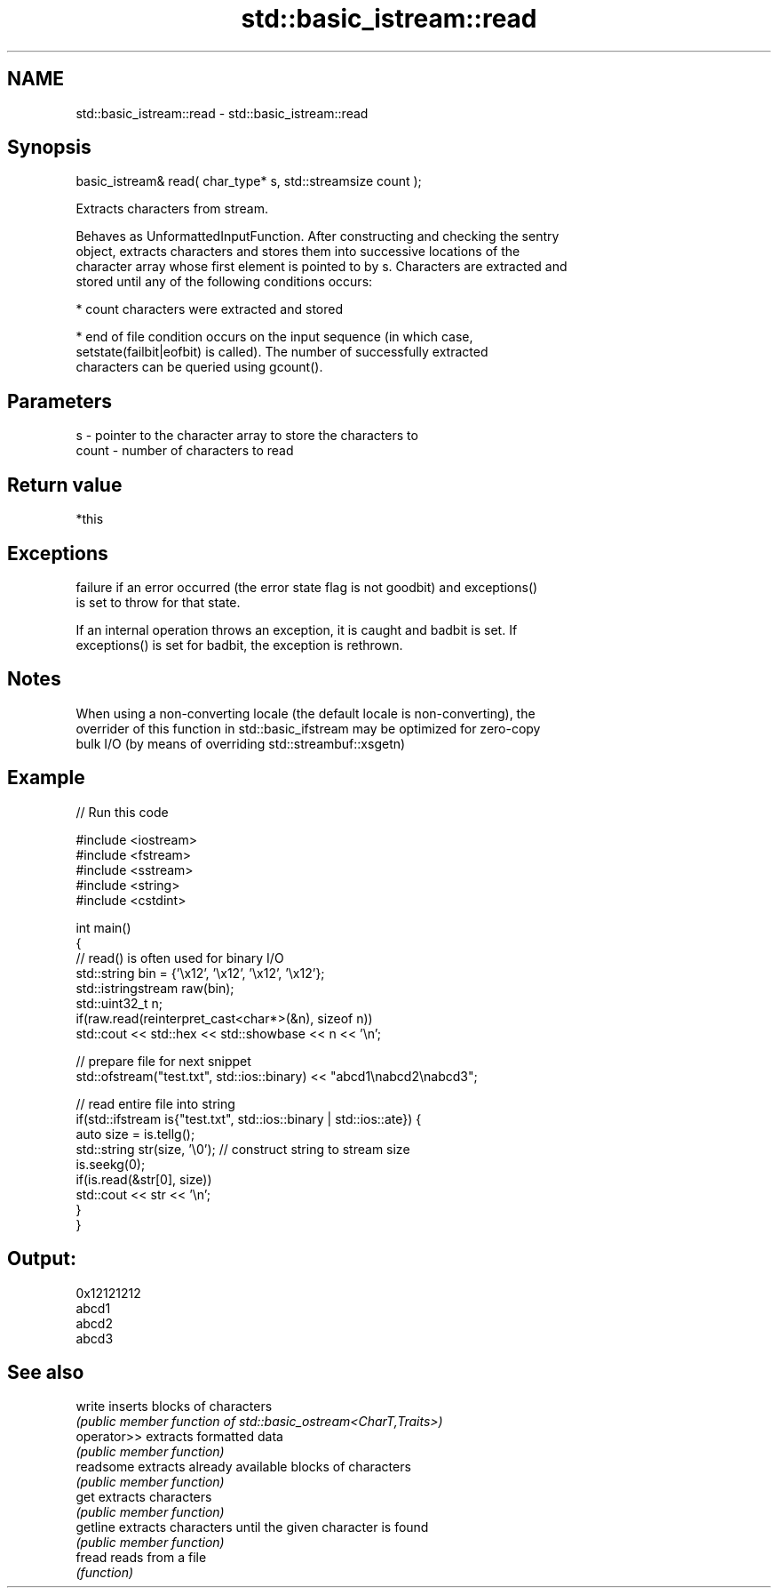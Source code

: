 .TH std::basic_istream::read 3 "2020.11.17" "http://cppreference.com" "C++ Standard Libary"
.SH NAME
std::basic_istream::read \- std::basic_istream::read

.SH Synopsis
   basic_istream& read( char_type* s, std::streamsize count );

   Extracts characters from stream.

   Behaves as UnformattedInputFunction. After constructing and checking the sentry
   object, extracts characters and stores them into successive locations of the
   character array whose first element is pointed to by s. Characters are extracted and
   stored until any of the following conditions occurs:

     * count characters were extracted and stored

     * end of file condition occurs on the input sequence (in which case,
       setstate(failbit|eofbit) is called). The number of successfully extracted
       characters can be queried using gcount().

.SH Parameters

   s     - pointer to the character array to store the characters to
   count - number of characters to read

.SH Return value

   *this

.SH Exceptions

   
   failure if an error occurred (the error state flag is not goodbit) and exceptions()
   is set to throw for that state.

   If an internal operation throws an exception, it is caught and badbit is set. If
   exceptions() is set for badbit, the exception is rethrown.

.SH Notes

   When using a non-converting locale (the default locale is non-converting), the
   overrider of this function in std::basic_ifstream may be optimized for zero-copy
   bulk I/O (by means of overriding std::streambuf::xsgetn)

.SH Example

   
// Run this code

 #include <iostream>
 #include <fstream>
 #include <sstream>
 #include <string>
 #include <cstdint>
  
 int main()
 {
     // read() is often used for binary I/O
     std::string bin = {'\\x12', '\\x12', '\\x12', '\\x12'};
     std::istringstream raw(bin);
     std::uint32_t n;
     if(raw.read(reinterpret_cast<char*>(&n), sizeof n))
         std::cout << std::hex << std::showbase << n << '\\n';
  
     // prepare file for next snippet
     std::ofstream("test.txt", std::ios::binary) << "abcd1\\nabcd2\\nabcd3";
  
     // read entire file into string
     if(std::ifstream is{"test.txt", std::ios::binary | std::ios::ate}) {
         auto size = is.tellg();
         std::string str(size, '\\0'); // construct string to stream size
         is.seekg(0);
         if(is.read(&str[0], size))
             std::cout << str << '\\n';
     }
 }

.SH Output:

 0x12121212
 abcd1
 abcd2
 abcd3

.SH See also

   write      inserts blocks of characters
              \fI(public member function of std::basic_ostream<CharT,Traits>)\fP 
   operator>> extracts formatted data
              \fI(public member function)\fP 
   readsome   extracts already available blocks of characters
              \fI(public member function)\fP 
   get        extracts characters
              \fI(public member function)\fP 
   getline    extracts characters until the given character is found
              \fI(public member function)\fP 
   fread      reads from a file
              \fI(function)\fP 
